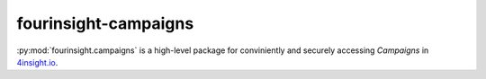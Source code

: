 fourinsight-campaigns
#####################

:py:mod:`fourinsight.campaigns` is a high-level package for conviniently and securely accessing *Campaigns* in `4insight.io`_.

.. _4Insight.io: https://4insight.io